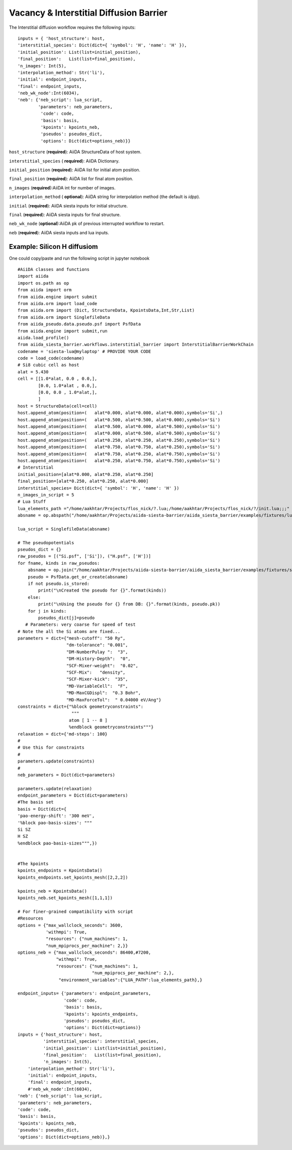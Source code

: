 Vacancy & Interstitial Diffusion Barrier
----------------------------------------

.. image:: /miscellaneous/DiffusionVacancy-interstitial.png
   :scale: 20 %
   :align: center


The Interstitial diffusion workflow requires the following inputs::

        inputs = { 'host_structure': host,
        'interstitial_species': Dict(dict={ 'symbol': 'H', 'name': 'H' }),
        'initial_position': List(list=initial_position),
        'final_position':   List(list=final_position),
        'n_images': Int(5),
        'interpolation_method': Str('li'),
        'initial': endpoint_inputs,
        'final': endpoint_inputs,
        'neb_wk_node':Int(6034),
        'neb': {'neb_script': lua_script,
                'parameters': neb_parameters,
                 'code': code,
                 'basis': basis,
                 'kpoints': kpoints_neb,
                 'pseudos': pseudos_dict,
                 'options': Dict(dict=options_neb)}}
      
``host_structure`` (**required**): AiiDA StructureData of host system.

``interstitial_species`` ( **required**): AiiDA Dictionary.

``initial_position`` (**required**): AiiDA list for initial atom position.

``final_position`` (**required**):  AiiDA list for final atom position.

``n_images`` (**required**):AiiDA int for number of images.

``interpolation_method`` ( **optional**): AiiDA string for interpolation method (the default is *idpp*).

``initial`` (**required**): AiiDA siesta inputs for initial structure.

``final`` (**required**): AiiDA siesta inputs for final structure.

``neb_wk_node`` (**optional**):AiiDA pk of previous interrupted workflow to restart. 

``neb`` (**required**): AiiDA siesta inputs and lua inputs. 

Example: Silicon H diffusiom
++++++++++++++++++++++++++++
One could copy/paste and run the following script in jupyter notebook ::

        #AiiDA classes and functions
        import aiida
        import os.path as op
        from aiida import orm
        from aiida.engine import submit
        from aiida.orm import load_code
        from aiida.orm import (Dict, StructureData, KpointsData,Int,Str,List)
        from aiida.orm import SinglefileData
        from aiida_pseudo.data.pseudo.psf import PsfData
        from aiida.engine import submit,run
        aiida.load_profile()
        from aiida_siesta_barrier.workflows.interstitial_barrier import InterstitialBarrierWorkChain
        codename = 'siesta-lua@mylaptop' # PROVIDE YOUR CODE
        code = load_code(codename)
        # Si8 cubic cell as host
        alat = 5.430
        cell = [[1.0*alat, 0.0 , 0.0,],
                [0.0, 1.0*alat , 0.0,],
                [0.0, 0.0 , 1.0*alat,],
                ]
        host = StructureData(cell=cell)
        host.append_atom(position=(   alat*0.000, alat*0.000, alat*0.000),symbols='Si',)
        host.append_atom(position=(   alat*0.500, alat*0.500, alat*0.000),symbols='Si')
        host.append_atom(position=(   alat*0.500, alat*0.000, alat*0.500),symbols='Si')
        host.append_atom(position=(   alat*0.000, alat*0.500, alat*0.500),symbols='Si')
        host.append_atom(position=(   alat*0.250, alat*0.250, alat*0.250),symbols='Si')
        host.append_atom(position=(   alat*0.750, alat*0.750, alat*0.250),symbols='Si')
        host.append_atom(position=(   alat*0.750, alat*0.250, alat*0.750),symbols='Si')
        host.append_atom(position=(   alat*0.250, alat*0.750, alat*0.750),symbols='Si')
        # Interstitial
        initial_position=[alat*0.000, alat*0.250, alat*0.250]
        final_position=[alat*0.250, alat*0.250, alat*0.000]
        interstitial_species= Dict(dict={ 'symbol': 'H', 'name': 'H' })
        n_images_in_script = 5
        # Lua Stuff
        lua_elements_path ="/home/aakhtar/Projects/flos_nick/?.lua;/home/aakhtar/Projects/flos_nick/?/init.lua;;;"   # YOUR LUA ENVIRONMENT
        absname = op.abspath("/home/aakhtar/Projects/aiida-siesta-barrier/aiida_siesta_barrier/examples/fixtures/lua_scripts/neb.lua") # YOUR LUA NEB SCRIPT

        lua_script = SinglefileData(absname)
        
        # The pseudopotentials
        pseudos_dict = {}
        raw_pseudos = [("Si.psf", ['Si']), ("H.psf", ['H'])]
        for fname, kinds in raw_pseudos:
            absname = op.join("/home/aakhtar/Projects/aiida-siesta-barrier/aiida_siesta_barrier/examples/fixtures/sample_psf", fname)
            pseudo = PsfData.get_or_create(absname)
            if not pseudo.is_stored:
                print("\nCreated the pseudo for {}".format(kinds))
            else:
                print("\nUsing the pseudo for {} from DB: {}".format(kinds, pseudo.pk))
            for j in kinds:
                pseudos_dict[j]=pseudo
           # Parameters: very coarse for speed of test
        # Note the all the Si atoms are fixed...
        parameters = dict={"mesh-cutoff": "50 Ry",
                           "dm-tolerance": "0.001",
                           "DM-NumberPulay ":  "3",
                           "DM-History-Depth":  "0",
                           "SCF-Mixer-weight":  "0.02",
                           "SCF-Mix":   "density",
                           "SCF-Mixer-kick":  "35",
                           "MD-VariableCell":  "F",
                           "MD-MaxCGDispl":  "0.3 Bohr",
                           "MD-MaxForceTol":  " 0.04000 eV/Ang"}
        constraints = dict={"%block geometryconstraints":
                             """
                            atom [ 1 -- 8 ]
                            %endblock geometryconstraints"""}
        relaxation = dict={'md-steps': 100}
        #
        # Use this for constraints
        #
        parameters.update(constraints)
        #
        neb_parameters = Dict(dict=parameters)

        parameters.update(relaxation)
        endpoint_parameters = Dict(dict=parameters)
        #The basis set
        basis = Dict(dict={
        'pao-energy-shift': '300 meV',
        '%block pao-basis-sizes': """
        Si SZ
        H SZ
        %endblock pao-basis-sizes""",})


        #The kpoints
        kpoints_endpoints = KpointsData()
        kpoints_endpoints.set_kpoints_mesh([2,2,2])

        kpoints_neb = KpointsData()
        kpoints_neb.set_kpoints_mesh([1,1,1])

        # For finer-grained compatibility with script
        #Resources
        options = {"max_wallclock_seconds": 3600,
                   'withmpi': True,
                   "resources": {"num_machines": 1,
                   "num_mpiprocs_per_machine": 2,}}
        options_neb = {"max_wallclock_seconds": 86400,#7200,
                       "withmpi": True,
                       "resources": {"num_machines": 1,
                                     "num_mpiprocs_per_machine": 2,},
                        "environment_variables":{"LUA_PATH":lua_elements_path},}

        endpoint_inputs= {'parameters': endpoint_parameters,
                          'code': code,
                          'basis': basis,
                          'kpoints': kpoints_endpoints,
                          'pseudos': pseudos_dict,
                          'options': Dict(dict=options)}
        inputs = {'host_structure': host,
                  'interstitial_species': interstitial_species,
                  'initial_position': List(list=initial_position),
                  'final_position':   List(list=final_position),
                  'n_images': Int(5),
            'interpolation_method': Str('li'),
            'initial': endpoint_inputs,
            'final': endpoint_inputs,
            #'neb_wk_node':Int(6034),
        'neb': {'neb_script': lua_script,
        'parameters': neb_parameters,
        'code': code,
        'basis': basis,
        'kpoints': kpoints_neb,
        'pseudos': pseudos_dict,
        'options': Dict(dict=options_neb)},}

